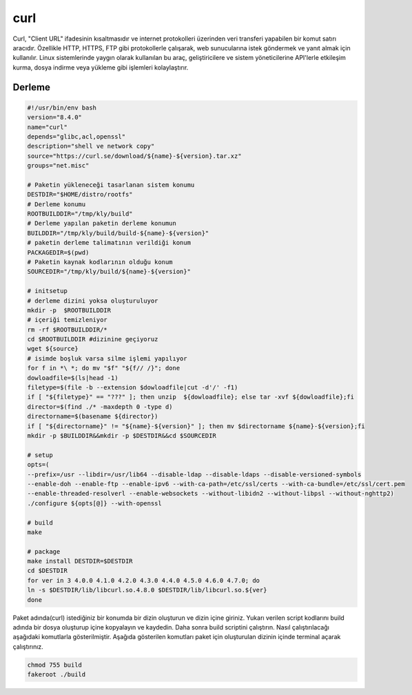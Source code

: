 curl
++++

Curl, "Client URL" ifadesinin kısaltmasıdır ve internet protokolleri üzerinden veri transferi yapabilen bir komut satırı aracıdır. Özellikle HTTP, HTTPS, FTP gibi protokollerle çalışarak, web sunucularına istek göndermek ve yanıt almak için kullanılır. Linux sistemlerinde yaygın olarak kullanılan bu araç, geliştiricilere ve sistem yöneticilerine API'lerle etkileşim kurma, dosya indirme veya yükleme gibi işlemleri kolaylaştırır.

Derleme
--------

.. code-block:: shell
	
	#!/usr/bin/env bash
	version="8.4.0"
	name="curl"
	depends="glibc,acl,openssl"
	description="shell ve network copy"
	source="https://curl.se/download/${name}-${version}.tar.xz"
	groups="net.misc"
		
	# Paketin yükleneceği tasarlanan sistem konumu
	DESTDIR="$HOME/distro/rootfs"
	# Derleme konumu
	ROOTBUILDDIR="/tmp/kly/build"
	# Derleme yapılan paketin derleme konumun
	BUILDDIR="/tmp/kly/build/build-${name}-${version}" 
	# paketin derleme talimatının verildiği konum
	PACKAGEDIR=$(pwd) 
	# Paketin kaynak kodlarının olduğu konum
	SOURCEDIR="/tmp/kly/build/${name}-${version}" 

	# initsetup
	# derleme dizini yoksa oluşturuluyor
	mkdir -p  $ROOTBUILDDIR
	# içeriği temizleniyor
	rm -rf $ROOTBUILDDIR/* 
	cd $ROOTBUILDDIR #dizinine geçiyoruz
	wget ${source}
	# isimde boşluk varsa silme işlemi yapılıyor
	for f in *\ *; do mv "$f" "${f// /}"; done 
	dowloadfile=$(ls|head -1)
	filetype=$(file -b --extension $dowloadfile|cut -d'/' -f1)
	if [ "${filetype}" == "???" ]; then unzip  ${dowloadfile}; else tar -xvf ${dowloadfile};fi
	director=$(find ./* -maxdepth 0 -type d)
	directorname=$(basename ${director})
	if [ "${directorname}" != "${name}-${version}" ]; then mv $directorname ${name}-${version};fi
	mkdir -p $BUILDDIR&&mkdir -p $DESTDIR&&cd $SOURCEDIR
	
	# setup
	opts=(
	--prefix=/usr --libdir=/usr/lib64 --disable-ldap --disable-ldaps --disable-versioned-symbols
	--enable-doh --enable-ftp --enable-ipv6 --with-ca-path=/etc/ssl/certs --with-ca-bundle=/etc/ssl/cert.pem
	--enable-threaded-resolverl --enable-websockets --without-libidn2 --without-libpsl --without-nghttp2)
	./configure ${opts[@]} --with-openssl
	
	# build 
	make
	
	# package
	make install DESTDIR=$DESTDIR
	cd $DESTDIR
	for ver in 3 4.0.0 4.1.0 4.2.0 4.3.0 4.4.0 4.5.0 4.6.0 4.7.0; do
	ln -s $DESTDIR/lib/libcurl.so.4.8.0 $DESTDIR/lib/libcurl.so.${ver}
	done

Paket adında(curl) istediğiniz bir konumda bir dizin oluşturun ve dizin içine giriniz. Yukarı verilen script kodlarını build adında bir dosya oluşturup içine kopyalayın ve kaydedin. Daha sonra build scriptini çalıştırın. Nasıl çalıştırılacağı aşağıdaki komutlarla gösterilmiştir. Aşağıda gösterilen komutları paket için oluşturulan dizinin içinde terminal açarak çalıştırınız.


.. code-block:: shell
	
	chmod 755 build
	fakeroot ./build
  
.. raw:: pdf

   PageBreak




